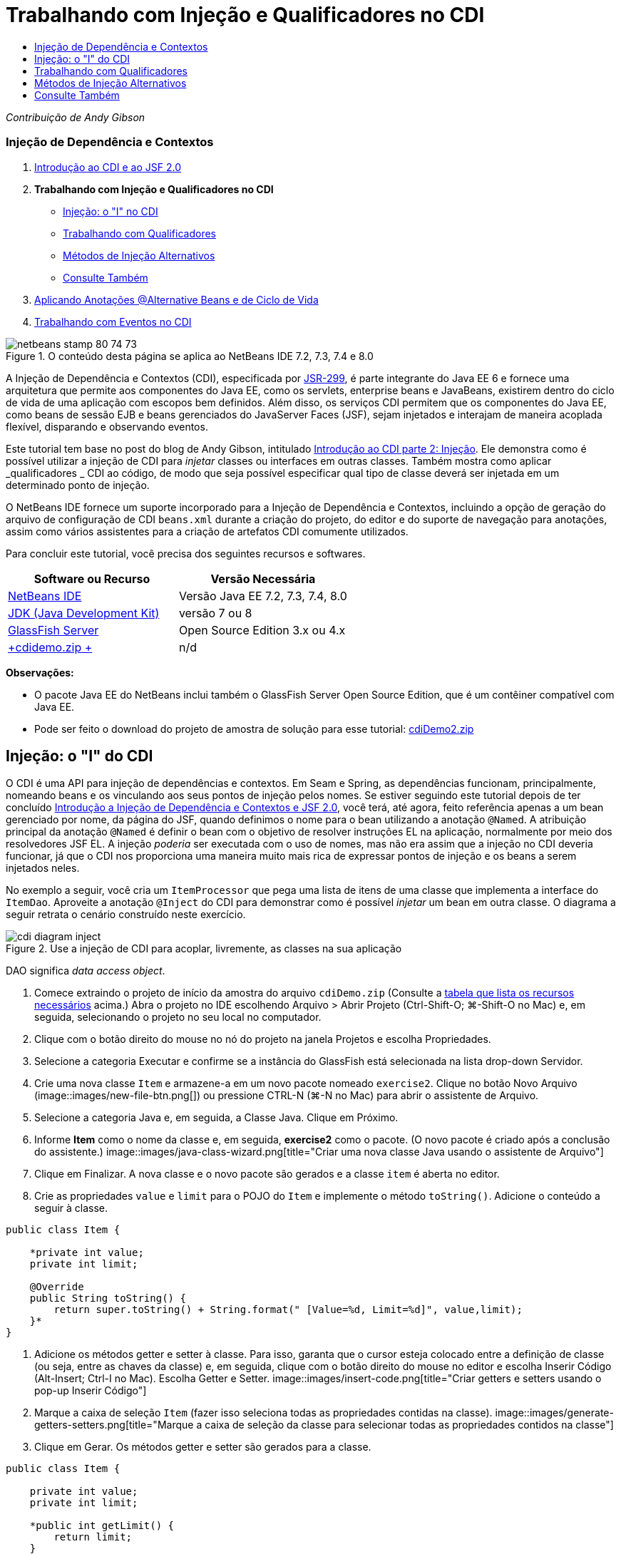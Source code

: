 // 
//     Licensed to the Apache Software Foundation (ASF) under one
//     or more contributor license agreements.  See the NOTICE file
//     distributed with this work for additional information
//     regarding copyright ownership.  The ASF licenses this file
//     to you under the Apache License, Version 2.0 (the
//     "License"); you may not use this file except in compliance
//     with the License.  You may obtain a copy of the License at
// 
//       http://www.apache.org/licenses/LICENSE-2.0
// 
//     Unless required by applicable law or agreed to in writing,
//     software distributed under the License is distributed on an
//     "AS IS" BASIS, WITHOUT WARRANTIES OR CONDITIONS OF ANY
//     KIND, either express or implied.  See the License for the
//     specific language governing permissions and limitations
//     under the License.
//

= Trabalhando com Injeção e Qualificadores no CDI
:jbake-type: tutorial
:jbake-tags: tutorials 
:jbake-status: published
:syntax: true
:toc: left
:toc-title:
:description: Trabalhando com Injeção e Qualificadores no CDI - Apache NetBeans
:keywords: Apache NetBeans, Tutorials, Trabalhando com Injeção e Qualificadores no CDI

_Contribuição de Andy Gibson_


=== Injeção de Dependência e Contextos

1. link:cdi-intro.html[+Introdução ao CDI e ao JSF 2.0+]
2. *Trabalhando com Injeção e Qualificadores no CDI*
* <<inject,Injeção: o "I" no CDI>>
* <<qualifier,Trabalhando com Qualificadores>>
* <<alternative,Métodos de Injeção Alternativos>>
* <<seealso,Consulte Também>>
3. link:cdi-validate.html[+Aplicando Anotações @Alternative Beans e de Ciclo de Vida+]
4. link:cdi-events.html[+Trabalhando com Eventos no CDI+]

image::images/netbeans-stamp-80-74-73.png[title="O conteúdo desta página se aplica ao NetBeans IDE 7.2, 7.3, 7.4 e 8.0"]

A Injeção de Dependência e Contextos (CDI), especificada por link:http://jcp.org/en/jsr/detail?id=299[+JSR-299+], é parte integrante do Java EE 6 e fornece uma arquitetura que permite aos componentes do Java EE, como os servlets, enterprise beans e JavaBeans, existirem dentro do ciclo de vida de uma aplicação com escopos bem definidos. Além disso, os serviços CDI permitem que os componentes do Java EE, como beans de sessão EJB e beans gerenciados do JavaServer Faces (JSF), sejam injetados e interajam de maneira acoplada flexível, disparando e observando eventos.

Este tutorial tem base no post do blog de Andy Gibson, intitulado link:http://www.andygibson.net/blog/index.php/2009/12/22/getting-started-with-cdi-part-2-injection/[+Introdução ao CDI parte 2: Injeção+]. Ele demonstra como é possível utilizar a injeção de CDI para _injetar_ classes ou interfaces em outras classes. Também mostra como aplicar _qualificadores _ CDI ao código, de modo que seja possível especificar qual tipo de classe deverá ser injetada em um determinado ponto de injeção.

O NetBeans IDE fornece um suporte incorporado para a Injeção de Dependência e Contextos, incluindo a opção de geração do arquivo de configuração de CDI `beans.xml` durante a criação do projeto, do editor e do suporte de navegação para anotações, assim como vários assistentes para a criação de artefatos CDI comumente utilizados.


Para concluir este tutorial, você precisa dos seguintes recursos e softwares.

|===
|Software ou Recurso |Versão Necessária 

|link:https://netbeans.org/downloads/index.html[+NetBeans IDE+] |Versão Java EE 7.2, 7.3, 7.4, 8.0 

|link:http://www.oracle.com/technetwork/java/javase/downloads/index.html[+JDK (Java Development Kit)+] |versão 7 ou 8 

|link:http://glassfish.dev.java.net/[+GlassFish Server+] |Open Source Edition 3.x ou 4.x 

|link:https://netbeans.org/projects/samples/downloads/download/Samples%252FJavaEE%252FcdiDemo.zip[+cdidemo.zip +] |n/d 
|===

*Observações:*

* O pacote Java EE do NetBeans inclui também o GlassFish Server Open Source Edition, que é um contêiner compatível com Java EE.
* Pode ser feito o download do projeto de amostra de solução para esse tutorial: link:https://netbeans.org/projects/samples/downloads/download/Samples%252FJavaEE%252FcdiDemo2.zip[+cdiDemo2.zip+]



[[inject]]
== Injeção: o "I" do CDI

O CDI é uma API para injeção de dependências e contextos. Em Seam e Spring, as dependências funcionam, principalmente, nomeando beans e os vinculando aos seus pontos de injeção pelos nomes. Se estiver seguindo este tutorial depois de ter concluído link:cdi-intro.html[+Introdução a Injeção de Dependência e Contextos e JSF 2.0+], você terá, até agora, feito referência apenas a um bean gerenciado por nome, da página do JSF, quando definimos o nome para o bean utilizando a anotação `@Named`. A atribuição principal da anotação `@Named` é definir o bean com o objetivo de resolver instruções EL na aplicação, normalmente por meio dos resolvedores JSF EL. A injeção _poderia_ ser executada com o uso de nomes, mas não era assim que a injeção no CDI deveria funcionar, já que o CDI nos proporciona uma maneira muito mais rica de expressar pontos de injeção e os beans a serem injetados neles.

No exemplo a seguir, você cria um `ItemProcessor` que pega uma lista de itens de uma classe que implementa a interface do `ItemDao`. Aproveite a anotação `@Inject` do CDI para demonstrar como é possível _injetar_ um bean em outra classe. O diagrama a seguir retrata o cenário construído neste exercício.

image::images/cdi-diagram-inject.png[title="Use a injeção de CDI para acoplar, livremente, as classes na sua aplicação"]

DAO significa _data access object_.

1. Comece extraindo o projeto de início da amostra do arquivo `cdiDemo.zip` (Consulte a <<requiredSoftware,tabela que lista os recursos necessários>> acima.) Abra o projeto no IDE escolhendo Arquivo > Abrir Projeto (Ctrl-Shift-O; ⌘-Shift-O no Mac) e, em seguida, selecionando o projeto no seu local no computador.
2. Clique com o botão direito do mouse no nó do projeto na janela Projetos e escolha Propriedades.
3. Selecione a categoria Executar e confirme se a instância do GlassFish está selecionada na lista drop-down Servidor.
4. Crie uma nova classe `Item` e armazene-a em um novo pacote nomeado `exercise2`. Clique no botão Novo Arquivo (image::images/new-file-btn.png[]) ou pressione CTRL-N (⌘-N no Mac) para abrir o assistente de Arquivo.
5. Selecione a categoria Java e, em seguida, a Classe Java. Clique em Próximo.
6. Informe *Item* como o nome da classe e, em seguida, *exercise2* como o pacote. (O novo pacote é criado após a conclusão do assistente.) 
image::images/java-class-wizard.png[title="Criar uma nova classe Java usando o assistente de Arquivo"]
7. Clique em Finalizar. A nova classe e o novo pacote são gerados e a classe `item` é aberta no editor.
8. Crie as propriedades `value` e `limit` para o POJO do `Item` e implemente o método `toString()`. Adicione o conteúdo a seguir à classe.

[source,java]
----

public class Item {

    *private int value;
    private int limit;

    @Override
    public String toString() {
        return super.toString() + String.format(" [Value=%d, Limit=%d]", value,limit);
    }*
}
----
9. Adicione os métodos getter e setter à classe. Para isso, garanta que o cursor esteja colocado entre a definição de classe (ou seja, entre as chaves da classe) e, em seguida, clique com o botão direito do mouse no editor e escolha Inserir Código (Alt-Insert; Ctrl-I no Mac). Escolha Getter e Setter. 
image::images/insert-code.png[title="Criar getters e setters usando o pop-up Inserir Código"]
10. Marque a caixa de seleção `Item` (fazer isso seleciona todas as propriedades contidas na classe). 
image::images/generate-getters-setters.png[title="Marque a caixa de seleção da classe para selecionar todas as propriedades contidos na classe"]
11. Clique em Gerar. Os métodos getter e setter são gerados para a classe.

[source,java]
----

public class Item {

    private int value;
    private int limit;

    *public int getLimit() {
        return limit;
    }

    public void setLimit(int limit) {
        this.limit = limit;
    }

    public int getValue() {
        return value;
    }

    public void setValue(int value) {
        this.value = value;
    }*

    @Override
    public String toString() {
        return super.toString() + String.format(" [Value=%d, Limit=%d]", value, limit);
    }
}
----
12. Crie um construtor que utilize os argumentos `value` e `limit`. Novamente, o IDE pode ajudar com isso. Pressione Ctrl-Espaço na definição da classe e escolha a opção "`Item(int value, int limit) - generate`". 
image::images/generate-constructor.png[title="Pressione Ctrl-Espaço para utilizar os recursos de autocompletar código do editor"] 
O construtor a seguir é adicionado à classe.

[source,java]
----

public class Item {

    *public Item(int value, int limit) {
        this.value = value;
        this.limit = limit;
    }*

    private int value;
    private int limit;

    ...
----
13. Crie uma interface `ItemDao` para definir como obtemos a lista de objetos `Item`. Nesta aplicação de teste, antecipamos o uso de várias implementações, portanto, codificaremos para interfaces.

Clique no botão Novo Arquivo (image::images/new-file-btn.png[]) ou pressione CTRL-N (⌘-N no Mac) para abrir o assistente de Arquivo.

14. Selecione a categoria Java e, em seguida, selecione Interface Java. Clique em Próximo.
15. Digite *ItemDao* como o nome da classe e, em seguida, insira *exercise2* como o pacote.
16. Clique em Finalizar. A nova interface será gerada e aberta no editor.
17. Adicione um método chamado `fetchItems()` que retorna uma `Lista` de objetos `Item`.

[source,java]
----

public interface ItemDao {

    *List<Item> fetchItems();*

}
----
(Utilize a dica do editor para adicionar a instrução de importação de `java.util.List`.)
18. Crie uma classe `ItemProcessor`. É a classe principal em que você injetará seus beans e da qual executará o processo. Por enquanto, iniciaremos com a DAO e examinaremos como será feita a sua injeção no nosso bean processador.

Clique no botão Novo Arquivo (image::images/new-file-btn.png[]) ou pressione CTRL-N (⌘-N no Mac) para abrir o assistente de Arquivo.

19. Selecione a categoria Java e, em seguida, a Classe Java. Clique em Próximo.
20. Digite *ItemProcessor* como o nome da classe e, em seguida, *exercise2* como o pacote. Clique em Finalizar.

A nova classe é gerada e aberta no editor.

21. Modifique a classe como se segue:

[source,java]
----

@Named
@RequestScoped
public class ItemProcessor {

    private ItemDao itemDao;

    public void execute() {
        List<Item> items = itemDao.fetchItems();
        for (Item item : items) {
            System.out.println("Found item " + item);
        }
    }
}
----
22. Corrigir importações. Clique com o botão direito do mouse no editor e selecione Corrigir Importações ou pressione Ctrl-Shift-I (⌘-Shift-I no Mac). 
image::images/fix-imports.png[title="Clique com o botão direito do mouse no editor e escolha Corrigir Importações para adicionar instruções de importação à classe"]
23. Clique em OK. Instruções de importação para as classes a seguir são necessárias:
* `java.util.List`
* `javax.inject.Named`
* `javax.enterprise.context.RequestScoped`
24. Comece com um DAO simples que apenas cria uma lista de itens e retorna uma lista fixa de itens. 

Na janela Projetos, clique com o botão direito do mouse no nó de pacote `exercise2` e escolha Novo > Classe Java. No assistente de Classe Java, nomeie a classe `DefaultItemDao`. Clique em Finalizar. image::images/java-class-wizard2.png[title="Criar uma nova classe Java usando o assistente de Classe Java"]
25. No editor, faça com que `DefaultItemDao` implemente a interface `ItemDao` e forneça uma implementação de `fetchItems()`.

[source,java]
----

public class DefaultItemDao *implements ItemDao* {

    *@Override
    public List<Item> fetchItems() {
        List<Item> results = new ArrayList<Item>();
        results.add(new Item(34, 7));
        results.add(new Item(4, 37));
        results.add(new Item(24, 19));
        results.add(new Item(89, 32));
        return results;
    }*
}
----
(Pressione Ctrl-Shift-I (⌘-Shift-I no Mac) para adicionar instruções de importação para `java.util.List` e `java.util.ArrayList`.)
26. Mude para a classe `ItemProcessor` (pressione Ctrl-Tab). Para injetar o `DefaultItemDao` no `ItemProcessor`, adicionamos a anotação `javax.inject.Inject` ao campo `ItemDao` para indicar que esse campo é um ponto de injeção.

[source,java]
----

*import javax.inject.Inject;*
...

@Named
@RequestScoped
public class ItemProcessor {

    *@Inject*
    private ItemDao itemDao;

    ...
}
----
[tips]#Utilize o suporte à funcionalidade autocompletar código do editor para adicionar a anotação `@Inject` e a instrução de importação à classe. Por exemplo, digite "`@Inj`" e, em seguida, pressione Ctrl-Espaço.#
27. Finalmente, precisamos de alguma maneira para chamar o método `execute()` no `ItemProcessor`. Podemos executá-lo em um ambiente SE, mas, no momento, o manteremos em uma página JSF. Crie uma nova página chamada `process.xhtml` que contém um botão para chamar o método `execute()`. 

Clique no botão Novo Arquivo (image::images/new-file-btn.png[]) ou pressione CTRL-N (⌘-N no Mac) para abrir o assistente de Arquivo.
28. Selecione a categoria JavaServer Faces e selecione a Página JSF. Clique em Próximo.
29. Digite *processo* como o nome do arquivo e clique em Finalizar. 
image::images/new-jsf-page.png[title="Criar uma nova página Facelets usando o assistente de arquivo JSF"]
30. No novo arquivo `process.xhtml`, adicione um botão que esteja conectado ao método `ItemProcessor.execute()`. Utilizando EL, o nome default para o bean gerenciado é o mesmo que o nome da classe, mas com a primeira letra minúscula (por exemplo., `itemProcessor`).

[source,xml]
----

<h:body>
    *<h:form>
        <h:commandButton action="#{itemProcessor.execute}" value="Execute"/>
    </h:form>*
</h:body>
----
31. Antes de executar o projeto, defina o arquivo `process.xhtml` como a nova página de boas-vindas no descritor de implantação web do projeto. 

Utilize a caixa de diálogo Ir para Arquivo do IDE para abrir rapidamente o arquivo `web.xml`. Escolha Navegar > Ir para Arquivo no menu principal do IDE (Alt-Shift-O; Ctrl-Shift-O no Mac) e, em seguida, digite "`web`". 
image::images/go-to-file.png[title="Use a caixa de diálogo Ir para Arquivo para localizar rapidamente um arquivo de projeto"]
32. Clique em OK. Na view XML do arquivo `web.xml`, faça a alteração a seguir.

[source,xml]
----

<welcome-file-list>
    <welcome-file>faces/*process.xhtml*</welcome-file>
</welcome-file-list>
----
33. Clique no botão Executar Projeto (image::images/run-project-btn.png[]) na barra de ferramentas principal do IDE. O projeto é compilado e implantado no GlassFish e o arquivo `process.xhtml` será aberto no browser.
34. Clique no botão "`Execute`" que é exibido na página. Volte ao IDE e examine o log do GlassFish Server. O log do servidor é exibido na janela Saída (Ctrl-4; ⌘-4 no Mac) na guia GlassFish Server. Quando o botão é clicado, o log lista os itens da nossa implementação de DAO default. 
image::images/output-window.png[title="Examine o log do servidor na janela Saída do IDE"] 
[tips]#Clique com o botão direito do mouse na janela Saída e escolha Limpar (Ctrl-L; ⌘-L no Mac) para limpar o log. Na imagem acima, o log foi limpo pouco antes de clicar no botão "`Execute`".#

Criamos uma classe que implementa a interface `ItemDao` e quando a aplicação foi implantada, nossos beans gerenciados no módulo foram processados pela implementação do CDI (por causa do arquivo `beans.xml` no módulo). Nossa anotação `@Inject` especifica que queremos injetar um bean gerenciado nesse campo e a única coisa que sabemos sobre o bean injetável é que ele deve implementar `ItemDao` ou algum subtipo dessa interface. Nesse caso, a classe `DefaultItemDao` se adapta perfeitamente.

O que aconteceria se houvesse várias implementações de `ItemDao` que pudessem ter sido injetadas? O CDI não saberia qual implementação escolher e sinalizaria um erro de tempo de implantação. Para superar isso, seria necessário utilizar um qualificador CDI. Qualificadores são explorados na próxima seção.



[[qualifier]]
== Trabalhando com Qualificadores

Um qualificador CDI é uma anotação que pode ser aplicada no nível da classe para indicar o tipo de bean que a classe é e, no nível do campo (entre outros lugares), para indicar que tipo de bean precisa ser injetado nesse ponto.

Para demonstrar a necessidade de um qualificador na aplicação que estamos construindo, vamos adicionar outra classe DAO à nossa aplicação, que também implementa a interface `ItemDao`. O diagrama a seguir retrata o cenário que você está construindo neste exercício. O CDI deve conseguir determinar qual implementação de bean deverá ser utilizada em um ponto de injeção. Como há duas implementações de `ItemDao`, podemos resolver isso criando um qualificador chamado `Demo`. Em seguida, "marcamos" o bean que queremos utilizar e o ponto de injeção em `ItemProcessor` com uma anotação `@Demo`.

image::images/cdi-diagram-qualify.png[title="Use a injeção e os qualificadores de CDI para acoplar, livremente, as classes na sua aplicação"]

Execute as seguintes etapas.

1. Na janela Projetos, clique com o botão direito do mouse no pacote `exercise2` e escolha Novo > Classe Java.
2. No assistente Nova Classe Java, nomeie a nova classe *AnotherItemDao* e clique em Finalizar. A nova classe é gerada e aberta no editor.
3. Modifique a classe como se segue, de modo que ela implemente a interface `ItemDao` e defina o método `fetchItems()` da interface.

[source,java]
----

public class AnotherItemDao *implements ItemDao* {

    *@Override
    public List<Item> fetchItems() {
        List<Item> results = new ArrayList<Item>();
        results.add(new Item(99, 9));
        return results;
    }*
}
----

Certifique-se de adicionar instruções de importação para `java.util.List` e `java.util.ArrayList`. Para isso, clique com o botão direito do mouse no editor e escolha Corrigir Importações ou pressione Ctrl-Shift-I (⌘-Shift-I no Mac).

Agora que há duas classes que implementam o `ItemDao`, a escolha não está tão clara com relação a em qual bean queremos injetar.

4. Clique no botão Executar Projeto (image::images/run-project-btn.png[]) para executar o projeto. Observe que o projeto agora falha na implantação.

Provavelmente, você só precisa salvar o arquivo porque o IDE implantará o projeto automaticamente, visto que a opção Implantar ao Salvar está ativada por default.

5. Examine o log do servidor na janela Saída (Ctrl-4; ⌘-4 no Mac). Será exibida uma mensagem de erro semelhante ao seguinte.

[source,java]
----

Caused by: org.jboss.weld.DeploymentException: Injection point has ambiguous dependencies.
Injection point: field exercise2.ItemProcessor.itemDao;
Qualifiers: [@javax.enterprise.inject.Default()];
Possible dependencies: [exercise2.DefaultItemDao, exercise2.AnotherItemDao]
----

Para quebrar o texto em várias linhas na janela Saída, clique com o botão direito do mouse e escolha Quebrar texto. Isso elimina a necessidade de rolar horizontalmente.

Weld, a implementação para CDI, nos proporciona um erro de dependência ambígua, o que significa que não pode determinar qual bean utilizar para o ponto de injeção determinado. A maioria dos erros, se não todos, que podem ocorrer com relação à injeção CDI em Weld são informados no momento da implantação, até mesmo se os beans ativados para passivação estiverem sem uma implementação `Serializable`.

Poderíamos tornar nosso campo `itemDao` no `ItemProcessor` um tipo específico que corresponde a um dos tipos de implementação (`AnotherItemDao` ou `DefaultItemDao`), já que corresponderia, em seguida, a um e apenas um tipo de classe. No entanto, perderíamos os benefícios da codificação para uma interface e seria mais difícil alterar as implementações sem alterar o tipo de campo. Uma solução melhor seria, portanto, examinarmos os qualificadores de CDI.

Quando o CDI inspeciona um ponto de injeção para encontrar um bean adequado para injetar, não leva em conta apenas o tipo de classe, mas também todos os qualificadores. Sem saber disso, já utilizamos um qualificador que é o qualificador default chamado `@Any`. Vamos criar um qualificador `@Demo` que podemos aplicar à nossa implementação de `DefaultItemDao` e também ao ponto de injeção em `ItemProcessor`.

O IDE fornece um assistente que permite gerar qualificadores CDI.

6. Clique no botão Novo Arquivo (image::images/new-file-btn.png[]) ou pressione CTRL-N (⌘-N no Mac) para abrir o assistente de Arquivo.
7. Selecione a categoria Injeção de Dependência e Contexto e, em seguida, selecione Tipo de Qualificador. Clique em Próximo.
8. Digite *Demo* como o nome da classe e, em seguida, *exercise2* como o pacote.
9. Clique em Finalizar. O novo qualificador `Demo` será aberto no editor.

[source,java]
----

package exercise2;

import static java.lang.annotation.ElementType.TYPE;
import static java.lang.annotation.ElementType.FIELD;
import static java.lang.annotation.ElementType.PARAMETER;
import static java.lang.annotation.ElementType.METHOD;
import static java.lang.annotation.RetentionPolicy.RUNTIME;
import java.lang.annotation.Retention;
import java.lang.annotation.Target;
import javax.inject.Qualifier;

/**
*
* @author nbuser
*/
@Qualifier
@Retention(RUNTIME)
@Target({METHOD, FIELD, PARAMETER, TYPE})
public @interface Demo {
}
----

Em seguida, você adicionará este qualificador à implementação DAO default no nível da classe.

10. Altere para `DefaultItemDao` no editor (pressione Ctrl-Tab) e, em seguida, digite "`@Demo`" acima da definição da classe.

[source,java]
----

*@Demo*
public class DefaultItemDao implements ItemDao {

@Override
public List<Item> fetchItems() {
    List<Item> results = new ArrayList<Item>();
    results.add(new Item(34, 7));
    results.add(new Item(4, 37));
    results.add(new Item(24, 19));
    results.add(new Item(89, 32));
    return results;
}
}
----
[tips]#Depois de digitar "`@`", pressione Ctrl-Espaço para chamar sugestões da funcionalidade autocompletar código. O editor reconhece o qualificador `Demo` e lista `@Demo` como uma opção para a funcionalidade autocompletar código.#
11. Clique no botão Executar Projeto (image::images/run-project-btn.png[]) para executar o projeto. O projeto será compilado e implantado sem erros.

*Observação.* Para esta modificação talvez você precise executar explicitamente o projeto para reimplantar a aplicação, em vez de implantar incrementalmente as alterações.

12. No browser, clique no botão "`Execute`", retorne para o IDE e examine o log do servidor na janela Saída. Você verá a seguinte saída.

[source,java]
----

INFO: Found item exercise2.Item@1ef62a93 [Value=99, Limit=9]
----

A saída lista o item da classe `AnotherItemDao`. Lembre-se de que anotamos a implementação `DefaultItemDao`, mas não o ponto de injeção em `ItemProcessor`. Adicionando o qualificador `@Demo` à implementação DAO default, tornamos a outra implementação uma correspondência mais adequada para o ponto de injeção, pois houve coincidência no tipo e no qualificador. O `DefaultItemDao` tem, no momento, o qualificador `Demo`, que não está no ponto de injeção, o que o torna, portanto, menos adequado.

Em seguida, você adicionará a anotação `@Demo` ao ponto de injeção em `ItemProcessor`.

13. Altere para `ItemProcessor` no editor (pressione Ctrl-Tab) e, em seguida, faça a seguinte alteração.

[source,java]
----

@Named
@RequestScoped
public class ItemProcessor {

@Inject *@Demo*
private ItemDao itemDao;

public void execute() {
    List<Item> items = itemDao.fetchItems();
    for (Item item : items) {
        System.out.println("Found item " + item);
    }
}
}
----
14. No browser, clique no botão "`Execute`", retorne para o IDE e examine o log do servidor na janela Saída. Você verá, novamente, a saída da implementação default (`DefaultItemDao`).

[source,java]
----

INFO: Found item exercise2.Item@7b3640f1 [Value=34, Limit=7]
INFO: Found item exercise2.Item@26e1cd69 [Value=4, Limit=37]
INFO: Found item exercise2.Item@3274bc70 [Value=24, Limit=19]
INFO: Found item exercise2.Item@dff76f1 [Value=89, Limit=32]
----

Isso ocorre porque agora estamos fazendo a correspondência com base em qualificadores do tipo _and_, e `DefaultItemDao` é o único bean com o tipo correto e a anotação `@Demo`.



[[alternative]]
== Métodos de Injeção Alternativos

Há várias maneiras de definir um ponto de injeção na classe injetada. Até agora, anotamos os campos que fazem referência ao objeto injetado. Não é necessário fornecer getters e setters para a injeção de campo. Se quisermos criar beans gerenciados imutáveis com campos finais, poderemos utilizar a injeção no construtor anotando-o com a anotação `@Inject`. Em seguida, poderemos aplicar quaisquer anotações aos parâmetros do construtor para qualificar os beans para injeção. (Claro, cada parâmetro tem um tipo que pode ajudar na qualificação de beans para injeção). Um bean pode ter apenas um construtor com pontos de injeção definidos, mas pode implementar mais de um construtor.


[source,java]
----

@Named
@RequestScoped
public class ItemProcessor {

    private final ItemDao itemDao;

    @Inject
    public ItemProcessor(@Demo ItemDao itemDao) {
        this.itemDao = itemDao;
    }
}
----

Também podemos chamar um método de inicialização que pode ser passado a um bean a ser injetado.


[source,java]
----

@Named
@RequestScoped
public class ItemProcessor {

    private ItemDao itemDao;

    @Inject
    public void setItemDao(@Demo ItemDao itemDao) {
        this.itemDao = itemDao;
    }
}
----

Embora no caso acima tenhamos utilizado o método setter para a inicialização, podemos criar qualquer método e utilizá-lo para a inicialização com quantos beans quisermos na chamada do método. Também podemos ter vários métodos de inicialização em um bean.


[source,java]
----

@Inject
public void initBeans(@Demo ItemDao itemDao, @SomeQualifier SomeType someBean) {
    this.itemDao = itemDao;
    this.bean = someBean;
}
----

As mesmas regras se aplicam à correspondência de beans, independente de como o ponto de injeção é definido. O CDI tentará encontrar a melhor correspondência, com base no tipo e nos qualificadores, e haverá falha na implantação se houver vários beans correspondentes ou nenhum bean correspondente para um ponto de injeção.

link:/about/contact_form.html?to=3&subject=Feedback:%20Working%20with%20Injection%20and%20Qualifiers%20in%20CDI[+Enviar Feedback neste Tutorial+]



[[seealso]]
== Consulte Também

Vá para o próximo artigo desta série sobre Injeção de Dependência e Contextos:

* link:cdi-validate.html[+Aplicando Anotações @Alternative Beans e de Ciclo de Vida+]

Para obter mais informações sobre o CDI e o Java EE, consulte os recursos a seguir.

* link:cdi-intro.html[+Introdução à Injeção de Dependência e Contextos e JSF 2.0+]
* link:javaee-gettingstarted.html[+Conceitos Básicos sobre Aplicações do Java EE+]
* link:http://blogs.oracle.com/enterprisetechtips/entry/using_cdi_and_dependency_injection[+Dica Técnica do Enterprise: Utilizando Injeção de Dependência e de CDI para Java em uma Aplicação JSF 2.0+]
* link:http://download.oracle.com/javaee/6/tutorial/doc/gjbnr.html[+O Tutorial do Java EE 6, Parte V: Injeção de Dependência e Contextos para a Plataforma Java EE+]
* link:http://jcp.org/en/jsr/detail?id=299[+JSR 299: Especificação para Injeção de Dependência e Contextos+]
